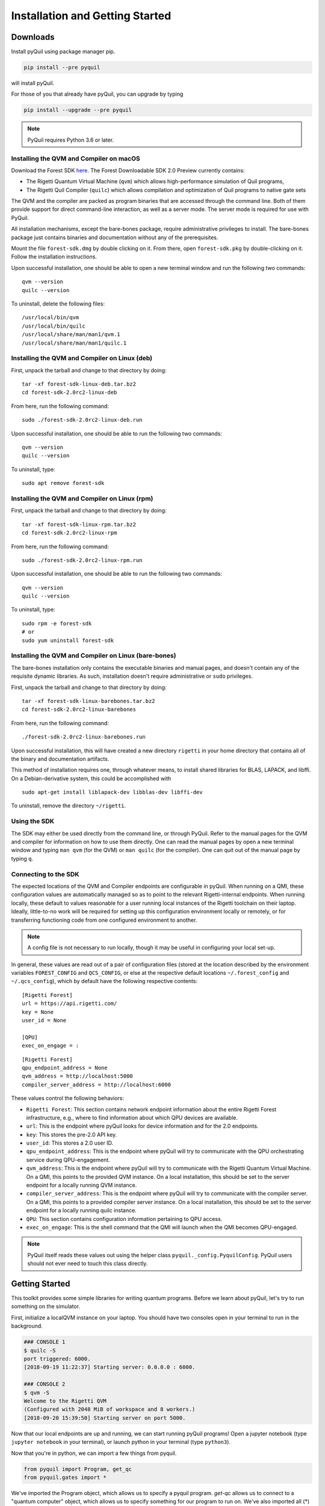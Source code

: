 .. _start:

Installation and Getting Started
================================

Downloads
---------

Install pyQuil using package manager pip.


.. code::

    pip install --pre pyquil

will install pyQuil.

For those of you that already have pyQuil, you can upgrade by typing

.. code::

    pip install --upgrade --pre pyquil

.. note::

    PyQuil requires Python 3.6 or later.


Installing the QVM and Compiler on macOS
~~~~~~~~~~~~~~~~~~~~~~~~~~~~~~~~~~~~~~~~

Download the Forest SDK `here <http://rigetti.com/forest>`_. The Forest Downloadable SDK 2.0 Preview currently contains:

-  The Rigetti Quantum Virtual Machine (``qvm``) which allows high-performance simulation of Quil programs,
-  The Rigetti Quil Compiler (``quilc``) which allows compilation and optimization of Quil programs to native gate sets

The QVM and the compiler are packed as program binaries that are accessed through the command line. Both of them provide
support for direct command-line interaction, as well as a server mode. The server mode is required for use with PyQuil.

All installation mechanisms, except the bare-bones package, require administrative privileges to install. The bare-bones
package just contains binaries and documentation without any of the prerequisites.

Mount the file ``forest-sdk.dmg`` by double clicking on it. From there, open ``forest-sdk.pkg`` by double-clicking on it.
Follow the installation instructions.

Upon successful installation, one should be able to open a new terminal window and run the following two commands:

::

    qvm --version
    quilc --version

To uninstall, delete the following files:

::

    /usr/local/bin/qvm
    /usr/local/bin/quilc
    /usr/local/share/man/man1/qvm.1
    /usr/local/share/man/man1/quilc.1


Installing the QVM and Compiler on Linux (deb)
~~~~~~~~~~~~~~~~~~~~~~~~~~~~~~~~~~~~~~~~~~~~~~

First, unpack the tarball and change to that directory by doing:

::

    tar -xf forest-sdk-linux-deb.tar.bz2
    cd forest-sdk-2.0rc2-linux-deb

From here, run the following command:

::

    sudo ./forest-sdk-2.0rc2-linux-deb.run

Upon successful installation, one should be able to run the following
two commands:

::

    qvm --version
    quilc --version

To uninstall, type:

::

    sudo apt remove forest-sdk

Installing the QVM and Compiler on Linux (rpm)
~~~~~~~~~~~~~~~~~~~~~~~~~~~~~~~~~~~~~~~~~~~~~~

First, unpack the tarball and change to that directory by doing:

::

    tar -xf forest-sdk-linux-rpm.tar.bz2
    cd forest-sdk-2.0rc2-linux-rpm

From here, run the following command:

::

    sudo ./forest-sdk-2.0rc2-linux-rpm.run

Upon successful installation, one should be able to run the following
two commands:

::

    qvm --version
    quilc --version

To uninstall, type:

::

    sudo rpm -e forest-sdk
    # or
    sudo yum uninstall forest-sdk

Installing the QVM and Compiler on Linux (bare-bones)
~~~~~~~~~~~~~~~~~~~~~~~~~~~~~~~~~~~~~~~~~~~~~~~~~~~~~

The bare-bones installation only contains the executable binaries and
manual pages, and doesn't contain any of the requisite dynamic
libraries. As such, installation doesn't require administrative or
``sudo`` privileges.

First, unpack the tarball and change to that directory by doing:

::

    tar -xf forest-sdk-linux-barebones.tar.bz2
    cd forest-sdk-2.0rc2-linux-barebones

From here, run the following command:

::

    ./forest-sdk-2.0rc2-linux-barebones.run

Upon successful installation, this will have created a new directory ``rigetti`` in your home directory that contains all
of the binary and documentation artifacts.

This method of installation requires one, through whatever means, to install shared libraries for BLAS, LAPACK, and
libffi. On a Debian-derivative system, this could be accomplished with

::

   sudo apt-get install liblapack-dev libblas-dev libffi-dev

To uninstall, remove the directory ``~/rigetti``.


Using the SDK
~~~~~~~~~~~~~

The SDK may either be used directly from the command line, or through PyQuil. Refer to the manual pages for the QVM and
compiler for information on how to use them directly. One can read the manual pages by open a new terminal window and
typing ``man qvm`` (for the QVM) or ``man quilc`` (for the compiler). One can quit out of the manual page by typing ``q``.

Connecting to the SDK
~~~~~~~~~~~~~~~~~~~~~

The expected locations of the QVM and Compiler endpoints are configurable in pyQuil. When running on a QMI, these
configuration values are automatically managed so as to point to the relevant Rigetti-internal endpoints. When running
locally, these default to values reasonable for a user running local instances of the Rigetti toolchain on their laptop.
Ideally, little-to-no work will be required for setting up this configuration environment locally or remotely, or for
transferring functioning code from one configured environment to another.

.. note::
    A config file is not necessary to run locally, though it may be useful in configuring your local set-up.

In general, these values are read out of a pair of configuration files (stored at the location described by the environment
variables ``FOREST_CONFIG`` and ``QCS_CONFIG``, or else at the respective default locations ``~/.forest_config`` and
``~/.qcs_config``), which by default have the following respective contents:

::

    [Rigetti Forest]
    url = https://api.rigetti.com/
    key = None
    user_id = None

    [QPU]
    exec_on_engage = :

::

    [Rigetti Forest]
    qpu_endpoint_address = None
    qvm_address = http://localhost:5000
    compiler_server_address = http://localhost:6000

These values control the following behaviors:

-  ``Rigetti Forest``: This section contains network endpoint information about the entire Rigetti Forest infrastructure, e.g.,
   where to find information about which QPU devices are available.
-  ``url``: This is the endpoint where pyQuil looks for device information and for the 2.0 endpoints.
-  ``key``: This stores the pre-2.0 API key.
-  ``user_id``: This stores a 2.0 user ID.
-  ``qpu_endpoint_address``: This is the endpoint where pyQuil will try to communicate with the QPU orchestrating service
   during QPU-engagement.
-  ``qvm_address``: This is the endpoint where pyQuil will try to communicate with the Rigetti Quantum Virtual Machine.
   On a QMI, this points to the provided QVM instance. On a local installation, this should be set to the server endpoint
   for a locally running QVM instance.
-  ``compiler_server_address``: This is the endpoint where pyQuil will try to communicate with the compiler server. On a
   QMI, this points to a provided compiler server instance. On a local installation, this should be set to the server
   endpoint for a locally running quilc instance.
-  ``QPU``: This section contains configuration information pertaining to QPU access.
-  ``exec_on_engage``: This is the shell command that the QMI will launch when the QMI becomes QPU-engaged.

.. note::

    PyQuil itself reads these values out using the helper class ``pyquil._config.PyquilConfig``. PyQuil users should not
    ever need to touch this class directly.


Getting Started
---------------

This toolkit provides some simple libraries for writing quantum programs. Before we learn about pyQuil, let's try to run
something on the simulator.

First, initialize a localQVM instance on your laptop. You should have two consoles open in your terminal to run in the
background.

.. code:: python

    ### CONSOLE 1
    $ quilc -S
    port triggered: 6000.
    [2018-09-19 11:22:37] Starting server: 0.0.0.0 : 6000.

    ### CONSOLE 2
    $ qvm -S
    Welcome to the Rigetti QVM
    (Configured with 2048 MiB of workspace and 8 workers.)
    [2018-09-20 15:39:50] Starting server on port 5000.


Now that our local endpoints are up and running, we can start running pyQuil programs! Open a jupyter notebook (type
``jupyter notebook`` in your terminal), or launch python in your terminal (type ``python3``).

Now that you're in python, we can import a few things from pyquil.

.. code:: python

    from pyquil import Program, get_qc
    from pyquil.gates import *

We've imported the Program object, which allows us to specify a pyquil program. `get-qc` allows us to connect to a
"quantum computer" object, which allows us to specify something for our program to run on. We've also imported all (*)
gates from the pyquil.gates module, which allows us to construct a program.

Let's construct a basic program. A Bell State, for example, is a simple entangled state, where two qubits are entangled
in a superposition state, such that they will be in identical states when measured.

.. code:: python

    # construct a Bell State program
    p = Program(H(0), CNOT(0, 1))

We've accomplished this by driving qubit 0 into a superposition state (that's what the "H" gate does), and then created
an entangled state between qubits 0 and 1 (that's what the "CNOT" gate does). Next, we'll want to run our program:

.. code:: python

    # run the program on a QVM
    qvm = get_qc('9q-generic-qvm')
    result = qvm.run_and_measure(p, trials=10)
    print(result)

The QVM object above is a simulated quantum computer. It's what you can connect to, using the downloadable Forest SDK.
By specifying we want to `.run_and_measure`, we've told our QVM to run the program specified above, and to collapse the
state with a measurement. A measurement will give us the state of the qubits. "trials" refers to the number of times we
run the program- a Bell State will give you both (0,0) and (1, 1); see how many times you get each output.

Our Forest SDK comes with a few parts:

1. **Quil**: The Quantum Instruction Language standard. Instructions written in Quil can be executed on any
implementation of a quantum abstract machine, such as the quantum virtual machine (QVM), or on a real quantum processing
unit (QPU). More details regarding Quil can be found in the `whitepaper <https://arxiv.org/abs/1608.03355>`__.

2. **pyQuil**: A Python library to help write and run Quil code and quantum programs.

3. **QVM**: A `Quantum Virtual Machine <qvm.html>`_, which is an implementation of the quantum abstract machine on
classical hardware. The QVM lets you use a regular computer to simulate a small quantum computer.

4. **Quil Compiler**: In addition to running on the QVM or the QPU, users can directly use the Rigetti Quil
compiler, to investigate how arbitrary quantum programs can be compiled to target specific physical instruction set
architectures (ISAs).

5. **QPU**: pyQuil also includes some a special connection which lets you run experiments on Rigetti's prototype
superconducting quantum processors over the cloud.


In the following sections, we'll cover gates, program construction & execution, and go into detail about our Quantum
Virtual Machine, our QPUs, noise models and more. Jump to :ref:`basics` to continue.


.. _quickstart:

Forest 2.0: Quick-Start & Migration Guide
-----------------------------------------

The goals of this guide are to cover changes to the Forest SDK (containing pyquil 2.0, new Quil, Quil Compiler, and QVM),
and to go through an example of migrating a VQE program from Forest 1.3 (pyQuil 1.9, Quil 1.0) to be able to run on the
new Forest SDK.


.. note::

    For installation & setup, follow the download instructions in the section :ref:`start` at the top of the page.

What's changed
--------------

With the new Forest SDK, users will be able to run pyQuil programs on a downloadable QVM and Quil Compiler!

In the following section, we'll cover the main changes to pyQuil, Quil, the Quil Compiler, and the QVM.

Overview of Updates to Quil and pyQuil
~~~~~~~~~~~~~~~~~~~~~~~~~~~~~~~~~~~~~~

The primary differences in the programming language Quil 1.0 (as appearing in pyQuil 1.3) and Quil 2 (as appearing in
2.0) amount to an enhanced memory model. Whereas the classical memory model in Quil 1.0 amounted to an flat bit array of
indefinite size, the memory model in  Quil 2 is segmented into typed, sized, named regions.

In terms of compatibility with Quil 1.0, this primarily changes how ``MEASURE`` instructions are formulated, since their
classical address targets must be modified to fit the new framework. In terms of new functionality, this allows angle
values to be read in from classical memory.

Quil 2 also introduces easier ways to manipulate gates by using gate modifiers. Two gate modifiers are supported currently,
`DAGGER` and `CONTROLLED`.

`DAGGER` can be written before a gate to refer to its inverse. For instance

.. code::

    DAGGER RX(pi/3) 0

would have the same effect as

.. code::

    RX(-pi/3) 0

`DAGGER` can be applied to any gate, but also circuits defined with `DEFCIRCUIT`. This allows for easy reversal of unitary circuits:

.. code::

    DEFCIRCUIT BELL:
        H 0
        CNOT 0 1

    # construct a Bell state
    BELL
    # disentangle, bringing us back to identity
    DAGGER BELL

Parametric programs
~~~~~~~~~~~~~~~~~~~

The main benefit for users of declared memory regions in Quil is that angle values for parametric gates can be loaded at
execution time on the QPU. Consider the following simple QAOA instance:

::

    DECLARE ro BIT[2]
    DECLARE beta REAL
    DECLARE gamma REAL

    H 0
    RZ(beta) 0
    H 0
    H 1
    RZ(beta) 1
    H 1

    CNOT 0 1
    RZ(gamma) 1
    CNOT 0 1

    MEASURE 0 ro[0]
    MEASURE 1 ro[1]

To generate a "landscape" plot as ``beta`` and ``gamma`` range, it was previously required to generate a different
program for each possible pair of values, substitute that pair in, send it to the compiler, and send the resulting
compiled program to the QPU for execution (and hence generate the expectation values). With Quil 2, this exact program
can be sent to the compiler, which returns a nativized Quil program that still has parametric gates with parameters
referencing the classical memory regions ``beta`` and ``gamma``. This program can then be loaded onto the QPU for
repeated execution with different values of ``beta`` and ``gamma``, without recompilation in between.

Details of updates to Quil
~~~~~~~~~~~~~~~~~~~~~~~~~~

Classical memory regions must be explicitly requested and named by a Quil program using ``DECLARE`` directive. A generic
``DECLARE`` directive has the following syntax:

``DECLARE region-name type([count])? (SHARING parent-region-name (OFFSET (offset-count offset-type)+))?``

The non-keyword items have the following allowable values:

-  ``region-name``: any non-keyword formal name.

-  ``type``: one of ``REAL``, ``BIT``, ``OCTET``, or ``INTEGER``

-  ``parent-region-name``: any non-keyword formal name previously used as ``region-name`` in a different ``DECLARE`` statement.

-  ``offset-count``: a nonnegative integer.

-  ``offset-type``: the same allowable values as ``type``.

Here are some examples:

::

    DECLARE beta REAL[32]
    DECLARE ro BIT[128]
    DECLARE beta-bits BIT[1436] SHARING beta
    DECLARE fourth-bit-in-beta1 BIT SHARING beta OFFSET 1 REAL 4 BIT

In order, the intention of these ``DECLARE`` statements is:

-  Allocate an array called ``beta`` of length 32, each entry of which is a ``REAL`` number.

-  Allocate an array called ``ro`` of length 128, each entry of which is a ``BIT``.

-  Name an array called ``beta-bits``, which is an overlay onto the existing array ``beta``, so that the bit representations of elements of ``beta`` can be directly examined and manipulated.

-  Name a single ``BIT`` called ``fourth-bit-in-beta1`` which overlays the fourth bit of the bit representation of the ``REAL`` value ``beta[1]``.


Backwards compatibility
~~~~~~~~~~~~~~~~~~~~~~~

Quil 1.0 is not compatible with Quil 2 in the following ways:

-  The unnamed memory references ``[n]`` and ``[n-m]`` have no direct equivalent in Quil 2 and must be replaced by named
    memory references. (This primarily affects ``MEASURE`` instructions.)

-  The classical memory manipulation instructions have been modified: the operands of ``AND`` have been reversed (so that
    in Quil 2, the left operand is the target address) and ``OR`` has been replaced by ``IOR`` and its operands reversed (so
    that, again, in Quil 2 the left operand is the target address).

In all other instances, Quil 1.0 will operate identically with Quil 2.

When confronted with program text conforming to Quil 1.0, pyQuil 2.0 will automatically rewrite ``MEASURE q [n]`` to
``MEASURE q ro[n]`` and insert a ``DECLARE`` statement which allocates a ``BIT``-array of the appropriate size named
``ro``.

Details of pyQuil and Forest updates
~~~~~~~~~~~~~~~~~~~~~~~~~~~~~~~~~~~~

**Updates to Forest**

-  In Forest 1.3, job submission to the QPU was done from your workstation and the ability was gated by on user ID. In
    Forest 2.0, job submission to the QPU must be done from your remote virtual machine, called a QMI (*Quantum Machine Image*).

-  In Forest 1.3, user data persisted indefinitely in cloud storage and could be accessed using the assigned job ID. In
    Forest 2.0, user data is stored only transiently, and it is the user's responsibility to handle long-term data storage
    on their QMI.


**Updates to pyQuil**

-  In pyQuil 1.9, API calls were organized by endpoint (e.g., all simulation calls were passed to a ``QVMConnection``
    object). In pyQuil 2.0, API calls are organized by type (e.g., ``run`` calls are sent to a ``QuantumComputer`` but
    ``wavefunction`` calls are sent to a ``WavefunctionSimulator``).

-  In pyQuil 1.9, quantum program evaluation was asynchronous on the QPU and a mix of synchronuous or asynchronous on
    the QVM. In pyQuil 2.0, all quantum program evaluation is synchronous.

-  In pyQuil 1.9, each quantum program execution call started from scratch. In pyQuil 2.0, compiled program objects can be reused.

Backwards compatibility and migration
~~~~~~~~~~~~~~~~~~~~~~~~~~~~~~~~~~~~~

PyQuil 2.0 is not backwards compatible with pyQuil 1.9. However, the new API objects available in pyQuil 2.0 have
compatibility methods that make migration to pyQuil 2.0 easier.

.. note::
    Users writing new programs from scratch are encouraged to use the bare pyQuil 2.0 programming model over the
    compatibility methods. It is not possible to use the fanciest new features of Forest 2.0 (e.g., parametric execution
    of parametric programs) from within the compatibility model.

Whereas pyQuil 1.9 organized API calls around "connection objects" (viz., ``CompilerConnection``, ``QPUConnection``, and
``QVMConnection``), pyQuil 2.0 organizes API calls around function, so that QVM- and QPU-based objects can be more
easily swapped. These API objects fall into two groups:

-  ``QuantumComputer``: This wrapper object houses the typical ingredients for execution of a hybrid classical-quantum algorithm: an interface to a compiler, an interface to a quantum computational device, and some optional wrapper routines. ``QuantumComputer`` objects themselves can be manually initialized with these ingredients, or they can be requested by name from the Forest 2.0 service, which will populate these subfields with the appropriate objects for execution on a particular quantum device, real or simulated.

-  ``AbstractCompiler``: An interface to a compiler service. Compilers are responsible for two tasks: converting arbitrary Quil to "native" (or "device-specific") Quil, and converting native Quil to control system binaries.

-  ``QAM``: An interface to a quantum computational device. This can be populated by a connection to an actual QPU, or it can be populated by a connection to a QVM (**Quantum Virtual Machine**).

-  *Wrapper routines*: Execution of programs in pyQuil 1.9 was typically done with a single API call (e.g., ``.run()``). ``QuantumComputer`` exposes a near-identical interface for single runs of quantum programs, which wraps and hides the more low-level pyQuil 2.0 infrastructure.

-  ``WavefunctionSimulator``: This wrapper object houses the typical ingredients used for the debug process of wavefunction inspection. This is inherently **not** a procedure natively available on a quantum computational device, and so this wrapper either calls out to a QVM or functions as a repeated sampling wrapper from a physical quantum computational device.


Example: Computing the bond energy of molecular hydrogen, pyQuil 1.9 vs 2.0
---------------------------------------------------------------------------

By way of example, let's consider the following pyQuil 1.9 program,
which computes the natural bond distance in molecular hydrogen using a
VQE-type algorithm:

::


    from pyquil.quil import Program
    from pyquil.api import QVMConnection

    def setup_forest_objects():
        qvm = QVMConnection(sync_endpoint="http://localhost:5000")
        return qvm

    def build_wf_ansatz_prep(theta):
        program = Program(f"""
    # set up initial state
    X 0
    X 1

    # build the exponentiated operator
    RX(pi/2) 0
    H 1
    H 2
    H 3

    CNOT 0 1
    CNOT 1 2
    CNOT 2 3
    RZ({theta}) 3
    CNOT 2 3
    CNOT 1 2
    CNOT 0 1

    RX(-pi/2) 0
    H 1
    H 2
    H 3

    # measure out the results
    MEASURE 0 [0]
    MEASURE 1 [1]
    MEASURE 2 [2]
    MEASURE 3 [3]""")
        return program

    def get_convolution_coefficients(bond_length):
        return [0.1698845197777728, 0.16988451977777283, -0.2188630663199042, -0.2188630663199042]


    # some constants
    bond_step, bond_min, bond_max = 0.05, 0, 200
    angle_step, angle_min, angle_max = 0.1, 0, 63
    shots = 1000


    qvm = setup_forest_objects()


    # get all the unweighted expectations for all the sample wavefunctions.
    #
    # in a more elaborate example, you'd want to interleave this with the loop below
    # and intelligently query the QPU for wavefunctions along some path of descent.
    occupations = list(range(angle_min, angle_max))
    for offset in range(len(occupations)):
        program = build_wf_ansatz_prep(angle_min + offset*angle_step)
        bitstrings = qvm.run(program, [0,1,2,3])
        totals = [0,0,0,0]
        for array in bitstrings:
            totals[0] += array[0]
            totals[1] += array[1]
            totals[2] += array[2]
            totals[3] += array[3]
        occupations[offset] = [t/shots for t in totals]

    min_energies = list(range(bond_min, bond_max))
    for bond_length in range(len(min_energies)):
        coeffs = get_convolution_coefficients(bond_min + bond_length*bond_step)
        min_energies[bond_length] = min([sum([occupations[offset][j] * coeffs[j]
                                              for j in range(0, 4)])
                                         for offset in range(angle_min, angle_max)])

    min_index = min(range(len(min_energies)), key=lambda x: min_energies[x])

    min_energy, relaxed_length = min_energies[min_index], min_index * bond_step

In order to port this code to pyQuil 2.0, we need change only one thing: the part referencing ``QVMConnection`` should be replaced by an equivalent part referencing a ``QuantumComputer`` connected to a ``QVM``. Specifically, the following
snippet

::

    def setup_forest_objects():
        qvm = QVMConnection(sync_endpoint="http://localhost:5000")
        return qvm

can be changed to

::

    from pyquil.api import get_qc

    def setup_forest_objects():
        qc = get_qc("9q-generic-qvm")
        return qc

and the references to ``qvm`` in the main body are changed to ``qc`` instead. Since the ``QuantumComputer`` object also
exposes a ``run`` routine and pyQuil itself automatically rewrites 1.9-style ``MEASURE`` instructions into 2.0-style
instructions, this is all we need to do.

If we are willing to be more intrusive, we can also take advantage of pyQuil 2.0's classical memory and parametric
programs. The first piece to change is the Quil program itself: we remove the argument ``theta`` from the Python
function ``build_wf_ansatz_prep``, with the intention of letting the QPU fill it in later. In turn, we modify the Quil
program itself to have a ``REAL`` memory parameter named ``theta``. We also declare a few ``BIT``\ s for our ``MEASURE``
instructions to target.

::

    def build_wf_ansatz_prep():
        program = Program("""
    DECLARE ro BIT[4]
    DECLARE theta REAL

    # set up initial state
    X 0
    X 1

    # build the exponentiated operator
    RX(pi/2) 0
    H 1
    H 2
    H 3

    CNOT 0 1
    CNOT 1 2
    CNOT 2 3
    RZ(theta) 3
    CNOT 2 3
    CNOT 1 2
    CNOT 0 1

    RX(-pi/2) 0
    H 1
    H 2
    H 3

    # measure out the results
    MEASURE 0 ro[0]
    MEASURE 1 ro[1]
    MEASURE 2 ro[2]
    MEASURE 3 ro[3]""")
        return program

Next, we modify the execution loop. Rather than reformulating the ``Program`` object each time, we build and compile it
once, then use the ``.load()`` method to transfer the parametric program to the (simulated) quantum device. We then set
only the angle value within the inner loop, and we change to using ``.run()`` and ``.wait()`` methods to manage control
between us and the quantum device.

More specifically, the old execution loop

::

    # get all the unweighted expectations for all the sample wavefunctions.
    #
    # in a more elaborate example, you'd want to interleave this with the loop below
    # and intelligently query the QPU for wavefunctions along some path of descent.
    occupations = list(range(angle_min, angle_max))
    for offset in range(len(occupations)):
        program = build_wf_ansatz_prep(angle_min + offset * angle_step)
        bitstrings = qvm.run(program, [0,1,2,3])
        totals = [0,0,0,0]
        for array in bitstrings:
            totals[0] += array[0]
            totals[1] += array[1]
            totals[2] += array[2]
            totals[3] += array[3]
        occupations[offset] = [t/shots for t in totals]

becomes

::

    program = build_wf_ansatz_prep()

    program.wrap_in_numshots_loop(shots=shots)
    nq_program = qc.compiler.quil_to_native_quil(program)
    binary = qc.compiler.native_quil_to_executable(nq_program)
    qc.qam.load(binary)

    # get all the unweighted expectations for all the sample wavefunctions.
    #
    # in a more elaborate example, you'd want to interleave this with the loop below
    # and intelligently query the QPU for wavefunctions along some path of descent.
    occupations = list(range(angle_min, angle_max))
    for offset in range(len(occupations)):
        qc.qam.write_memory(region_name='theta', value=angle_min + offset * angle_step)
        qc.qam.run()
        qc.qam.wait()
        totals = [0,0,0,0]
        for array in qc.qam.read_from_memory_region(region_name="ro", offsets=True):
            totals[0] += array[0]
            totals[1] += array[1]
            totals[2] += array[2]
            totals[3] += array[3]
        occupations[offset] = [t/shots for t in totals]

Overall, the resulting program looks like this:

::

    from pyquil.quil import Program
    from pyquil.api import get_qc

    def setup_forest_objects():
        qc = get_qc("9q-generic-qvm")
        return qc

    def build_wf_ansatz_prep():
        program = Program("""
    # set up memory
    DECLARE ro BIT[4]
    DECLARE theta REAL

    # set up initial state
    X 0
    X 1

    # build the exponentiated operator
    RX(pi/2) 0
    H 1
    H 2
    H 3

    CNOT 0 1
    CNOT 1 2
    CNOT 2 3
    RZ(theta) 3
    CNOT 2 3
    CNOT 1 2
    CNOT 0 1

    RX(-pi/2) 0
    H 1
    H 2
    H 3

    # measure out the results
    MEASURE 0 ro[0]
    MEASURE 1 ro[1]
    MEASURE 2 ro[2]
    MEASURE 3 ro[3]""")
        return program

    def get_convolution_coefficients(bond_length):
        return [0.1698845197777728, 0.16988451977777283, -0.2188630663199042, -0.2188630663199042]


    # some constants
    bond_step, bond_min, bond_max = 0.05, 0, 200
    angle_step, angle_min, angle_max = 0.1, 0, 63
    shots = 1000

    # set up the Forest object
    qc = setup_forest_objects()

    # set up the Program object, once and for all
    program = build_wf_ansatz_prep()
    program.wrap_in_numshots_loop(shots=shots)
    nq_program = qc.compiler.quil_to_native_quil(program)
    binary = qc.compiler.native_quil_to_executable(nq_program)
    qc.qam.load(binary)

    # get all the unweighted expectations for all the sample wavefunctions.
    #
    # in a more elaborate example, you'd want to interleave this with the loop below
    # and intelligently query the QPU for wavefunctions along some path of descent.
    occupations = list(range(angle_min, angle_max))
    for offset in range(len(occupations)):
        qc.qam.write_memory(region_name='theta', value=angle_min + offset * angle_step)
        qc.qam.run()
        qc.qam.wait()
        totals = [0,0,0,0]
        for array in qc.qam.read_from_memory_region(region_name="ro", offsets=True):
            totals[0] += array[0]
            totals[1] += array[1]
            totals[2] += array[2]
            totals[3] += array[3]
        occupations[offset] = [t/shots for t in totals]

    min_energies = list(range(bond_min, bond_max))
    for bond_length in range(len(min_energies)):
        coeffs = get_convolution_coefficients(bond_min + bond_length*bond_step)
        min_energies[bond_length] = min([sum([occupations[offset][j] * coeffs[j]
                                              for j in range(0, 4)])
                                         for offset in range(angle_min, angle_max)])

    min_index = min(range(len(min_energies)), key=lambda x: min_energies[x])

    min_energy, relaxed_length = min_energies[min_index], min_index * bond_step

Miscellanea
-----------
Quil promises that a BIT is 1 bit and that an OCTET is 8 bits. Quil does not promise, however, the size or layout of
INTEGER or REAL. These are implementation-dependent.

On the QPU, ``INTEGER`` refers to an unsigned integer stored in a 48-bit wide little-endian word, and ``REAL`` refers to
a 48-bit wide little-endian fixed point number of type <0.48>. In general, these datatypes are implementation-dependent.
``OCTET`` always refers to an 8-bit wide unsigned integer and is independent of implementation.

Memory regions are all "global": ``DECLARE`` directives cannot appear in the body of a ``DEFCIRCUIT``.

On the QVM, INTEGER is a two's complement signed 64-bit integer. REAL is an IEEE-754 double-precision floating-point number.

Error reporting
~~~~~~~~~~~~~~~

Because the Forest 2.0 execution model is no longer asynchronous, our error reporting model has also changed. Rather
than writing to technical support with a job ID, users will need to provide all pertinent details to how they produced an
error.

PyQuil 2.0 makes this task easy with the function decorator ``@pyquil_protect``, found in the module
``pyquil.api``. By decorating a failing function (or a function that has the potential to fail), any
unhandled exceptions will cause an error log to be written to disk (at a user-specifiable location). For example, the
nonsense code block

::

    from pyquil.api import pyquil_protect

    ...

    @pyquil_protect
    def my_function():
        ...
        qc.qam.load(qc)
        ...

    my_function()

causes the following error to be printed:

::

    >>> PYQUIL_PROTECT <<<
    An uncaught exception was raised in a function wrapped in pyquil_protect.  We are writing out a
    log file to "/Users/your_name/Documents/pyquil/pyquil_error.log".

    Along with a description of what you were doing when the error occurred, send this file to Rigetti Computing
    support by email at support@rigetti.com for assistance.
    >>> PYQUIL_PROTECT <<<

as well as the following log file to be written to disk at the indicated
location:

::

    {
      "stack_trace": [
        {
          "name": "pyquil_protect_wrapper",
          "filename": "/Users/your_name/Documents/pyquil/pyquil/error_reporting.py",
          "line_number": 197,
          "locals": {
            "e": "TypeError('quil_binary argument must be a QVMExecutableResponse. This error is typically triggered by
                forgetting to pass (nativized) Quil to native_quil_to_executable or by using a compiler meant to be used
                for jobs bound for a QPU.',)",
            "old_filename": "'pyquil_error.log'",
            "kwargs": "{}",
            "args": "()",
            "log_filename": "'pyquil_error.log'",
            "func": "<function my_function at 0x106dc4510>"
          }
        },
        {
          "name": "my_function",
          "filename": "<stdin>",
          "line_number": 10,
          "locals": {
            "offset": "0",
            "occupations": "[0, 1, 2, 3, 4, 5, 6, 7, 8, 9, 10, 11, 12, 13, 14, 15, 16, 17, 18, 19, 20, 21, 22, 23, 24,
                25, 26, 27, 28, 29, 30, 31, 32, 33, 34, 35, 36, 37, 38, 39, 40, 41, 42, 43, 44, 45, 46, 47, 48, 49, 50,
                51, 52, 53, 54, 55, 56, 57, 58, 59, 60, 61, 62]"
          }
        },
        {
          "name": "wrapper",
          "filename": "/Users/your_name/Documents/pyquil/pyquil/error_reporting.py",
          "line_number": 228,
          "locals": {
            "pre_entry": "CallLogValue(timestamp_in=datetime.datetime(2018, 9, 11, 18, 40, 19, 65538),
                timestamp_out=None, return_value=None)",
            "key": "run('<pyquil.api._qvm.QVM object at 0x1027e3940>', )",
            "kwargs": "{}",
            "args": "(<pyquil.api._qvm.QVM object at 0x1027e3940>,)",
            "func": "<function QVM.run at 0x106db4e18>"
          }
        },
        {
          "name": "run",
          "filename": "/Users/your_name/Documents/pyquil/pyquil/api/_qvm.py",
          "line_number": 376,
          "locals": {
            "self": "<pyquil.api._qvm.QVM object at 0x1027e3940>",
            "__class__": "<class 'pyquil.api._qvm.QVM'>"
          }
        }
      ],
      "timestamp": "2018-09-11T18:40:19.253286",
      "call_log": {
        "__init__('<pyquil.api._qvm.QVM object at 0x1027e3940>', '<pyquil.api._base_connection.ForestConnection object at
            0x1027e3588>', )": {
          "timestamp_in": "2018-09-11T18:40:18.967750",
          "timestamp_out": "2018-09-11T18:40:18.968170",
          "return_value": "None"
        },
        "run('<pyquil.api._qvm.QVM object at 0x1027e3940>', )": {
          "timestamp_in": "2018-09-11T18:40:19.065538",
          "timestamp_out": null,
          "return_value": null
        }
      },
      "exception": "TypeError('quil_binary argument must be a QVMExecutableResponse. This error is typically triggered
        by forgetting to pass (nativized) Quil to native_quil_to_executable or by using a compiler meant to be used for
        jobs bound for a QPU.',)",
      "system_info": {
        "python_version": "3.6.3 (default, Jan 25 2018, 13:55:02) \n[GCC 4.2.1 Compatible Apple LLVM 9.0.0
            (clang-900.0.39.2)]",
        "pyquil_version": "2.0.0-internal.1"
      }
    }

Please attach such a logfile to any request for support.


QPU-allowable Quil: "ProtoQuil"
~~~~~~~~~~~~~~~~~~~~~~~~~~~~~~~

Apart from ``DECLARE`` and ``PRAGMA`` directives, a program must break into the following three regions, each optional:

1. A ``RESET`` command.
2. A sequence of quantum gate applications.
3. A sequence of ``MEASURE`` commands.

The only memory that is writeable is the region named ``ro``, and only through ``MEASURE`` instructions. All other
memory is read-only.

The keyword ``SHARING`` is disallowed.

Compilation is unavailable for invocations of ``DEFGATE``\ s with parameters read from classical memory.


QVM
~~~

.. note::

    The QVM uses a legacy HTTP interface, which will be replaced by a ``pidgin`` interface in a future release.